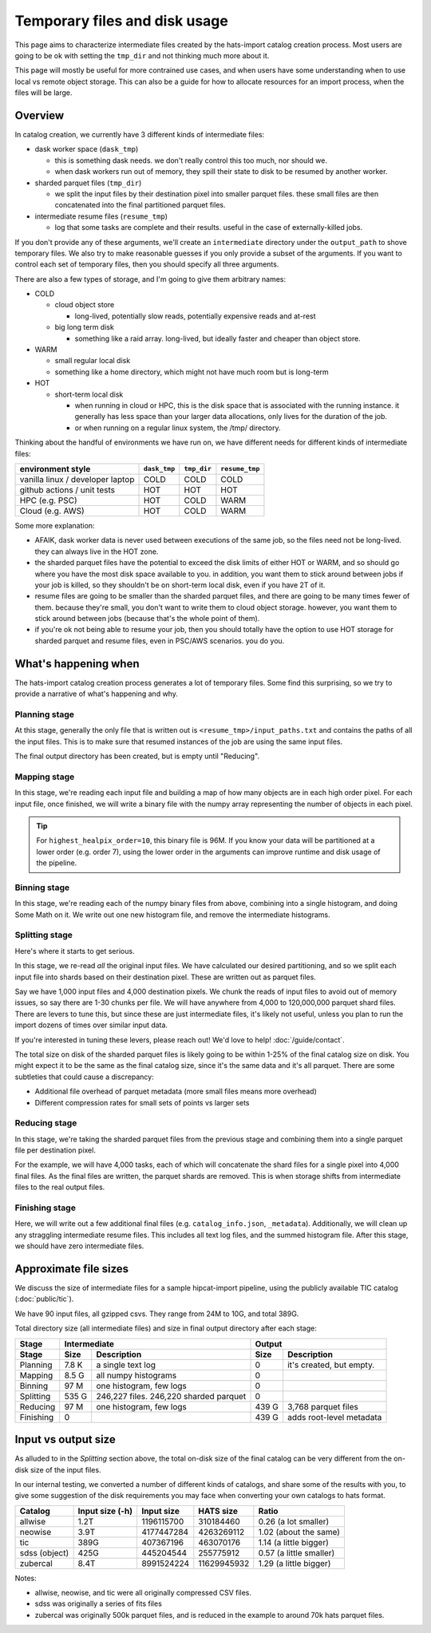 Temporary files and disk usage
===============================================================================

This page aims to characterize intermediate files created by the hats-import 
catalog creation process. Most users are going to be ok with setting the ``tmp_dir``
and not thinking much more about it.

This page will mostly be useful for more contrained use cases, and when users have some
understanding when to use local vs remote object storage. This can also be a guide for
how to allocate resources for an import process, when the files will be large.

Overview
-------------------------------------------------------------------------------

In catalog creation, we currently have 3 different kinds of intermediate files:

- dask worker space (``dask_tmp``)

  - this is something dask needs. we don't really control this too much, nor should we.
  - when dask workers run out of memory, they spill their state to disk to be resumed by another worker.

- sharded parquet files (``tmp_dir``)

  - we split the input files by their destination pixel into smaller parquet files. 
    these small files are then concatenated into the final partitioned parquet files.

- intermediate resume files (``resume_tmp``)

  - log that some tasks are complete and their results. useful in the case of externally-killed jobs.

If you don't provide any of these arguments, we'll create an ``intermediate`` directory
under the ``output_path`` to shove temporary files. We also try to make reasonable
guesses if you only provide a subset of the arguments. If you want to control each
set of temporary files, then you should specify all three arguments.

There are also a few types of storage, and I'm going to give them arbitrary names:

- COLD

  - cloud object store

    - long-lived, potentially slow reads, potentially expensive reads and at-rest

  - big long term disk

    - something like a raid array. long-lived, but ideally faster and cheaper than object store.

- WARM

  - small regular local disk
  - something like a home directory, which might not have much room but is long-term

- HOT

  - short-term local disk

    - when running in cloud or HPC, this is the disk space that is associated with 
      the running instance. it generally has less space than your larger data allocations, 
      only lives for the duration of the job.
    - or when running on a regular linux system, the /tmp/ directory.

Thinking about the handful of environments we have run on, we have different needs for 
different kinds of intermediate files:

==================================  ============  =========== ==============
environment style                   ``dask_tmp``  ``tmp_dir`` ``resume_tmp``
==================================  ============  =========== ==============
vanilla linux / developer laptop    COLD          COLD        COLD
github actions / unit tests         HOT           HOT         HOT
HPC (e.g. PSC)                      HOT           COLD        WARM
Cloud (e.g. AWS)                    HOT           COLD        WARM
==================================  ============  =========== ==============

Some more explanation:

- AFAIK, dask worker data is never used between executions of the same job, 
  so the files need not be long-lived. they can always live in the HOT zone.
- the sharded parquet files have the potential to exceed the disk limits of either 
  HOT or WARM, and so should go where you have the most disk space available to you. 
  in addition, you want them to stick around between jobs if your job is killed, so they 
  shouldn't be on short-term local disk, even if you have 2T of it.
- resume files are going to be smaller than the sharded parquet files, and there are 
  going to be many times fewer of them. because they're small, you don't want to write 
  them to cloud object storage. however, you want them to stick around between jobs 
  (because that's the whole point of them).
- if you're ok not being able to resume your job, then you should totally have the 
  option to use HOT storage for sharded parquet and resume files, even in PSC/AWS scenarios. 
  you do you.

What's happening when
-------------------------------------------------------------------------------

The hats-import catalog creation process generates a lot of temporary files. Some find this 
surprising, so we try to provide a narrative of what's happening and why.

Planning stage
...............................................................................

At this stage, generally the only file that is written out is ``<resume_tmp>/input_paths.txt``
and contains the paths of all the input files. This is to make sure that resumed instances
of the job are using the same input files.

The final output directory has been created, but is empty until "Reducing".

Mapping stage
...............................................................................

In this stage, we're reading each input file and building a map of how many objects are in 
each high order pixel. For each input file, once finished, we will write a binary file with 
the numpy array representing the number of objects in each pixel. 

.. tip::
    For ``highest_healpix_order=10``, this binary file is 96M. If you know your data will be 
    partitioned at a lower order (e.g. order 7), using the lower order in the arguments 
    can improve runtime and disk usage of the pipeline.

Binning stage
...............................................................................

In this stage, we're reading each of the numpy binary files from above, combining into a 
single histogram, and doing Some Math on it. 
We write out one new histogram file, and remove the intermediate histograms.

Splitting stage
...............................................................................

Here's where it starts to get serious.

In this stage, we re-read *all* the original input files. 
We have calculated our desired partitioning, and so we split each input file into shards 
based on their destination pixel. These are written out as parquet files. 

Say we have 1,000 input files and 4,000 destination pixels. We chunk the reads of input 
files to avoid out of memory issues, so say there are 1-30 chunks per file. We will 
have anywhere from 4,000 to 120,000,000 parquet shard files. 
There are levers to tune this, but since these are just intermediate files, 
it's likely not useful, unless you plan to run the import dozens of times over similar input data. 

If you're interested in tuning these levers, please reach out! We'd love to help! :doc:`/guide/contact`.

The total size on disk of the sharded parquet files is likely going to be within 
1-25% of the final catalog size on disk. You might expect it to be the same as the 
final catalog size, since it's the same data and it's all parquet. 
There are some subtleties that could cause a discrepancy:

- Additional file overhead of parquet metadata (more small files means more overhead)
- Different compression rates for small sets of points vs larger sets

Reducing stage
...............................................................................
In this stage, we're taking the sharded parquet files from the previous stage and combining 
them into a single parquet file per destination pixel.

For the example, we will have 4,000 tasks, each of which will concatenate the shard files 
for a single pixel into 4,000 final files. 
As the final files are written, the parquet shards are removed. 
This is when storage shifts from intermediate files to the real output files.

Finishing stage
...............................................................................

Here, we will write out a few additional final files (e.g. ``catalog_info.json``, ``_metadata``).
Additionally, we will clean up any straggling intermediate resume files. 
This includes all text log files, and the summed histogram file. 
After this stage, we should have zero intermediate files.

Approximate file sizes
-------------------------------------------------------------------------------

We discuss the size of intermediate files for a sample hipcat-import pipeline, 
using the publicly available TIC catalog (:doc:`public/tic`).

We have 90 input files, all gzipped csvs. They range from 24M to 10G, and total 389G.

Total directory size (all intermediate files) and size in final output directory after each stage:

============= ====== ======================= =========== =========================
Stage         Intermediate                   Output
------------- ------------------------------ -------------------------------------
Stage         Size   Description             Size        Description
============= ====== ======================= =========== =========================
Planning      7.8 K  a single text log       0           it's created, but empty.
Mapping       8.5 G  all numpy histograms    0
Binning       97 M   one histogram, few logs 0
Splitting     535 G  246,227 files.
                     246,220 sharded parquet 0
Reducing      97 M   one histogram, few logs 439 G       3,768 parquet files
Finishing     0                              439 G       adds root-level metadata
============= ====== ======================= =========== =========================

Input vs output size
-------------------------------------------------------------------------------

As alluded to in the `Splitting` section above, the total on-disk size of the 
final catalog can be very different from the on-disk size of the input files.

In our internal testing, we converted a number of different kinds of catalogs, 
and share some of the results with you, to give some suggestion of the disk requirements
you may face when converting your own catalogs to hats format.

============= =============== =========== =============== =========================
Catalog	      Input size (-h) Input size  HATS size       Ratio
============= =============== =========== =============== =========================
allwise       1.2T             1196115700       310184460   0.26 (a lot smaller)
neowise	      3.9T             4177447284      4263269112   1.02 (about the same)
tic           389G              407367196       463070176   1.14 (a little bigger)
sdss (object) 425G              445204544       255775912   0.57 (a little smaller)
zubercal      8.4T             8991524224     11629945932   1.29 (a little bigger)
============= =============== =========== =============== =========================

Notes:

- allwise, neowise, and tic were all originally compressed CSV files.
- sdss was originally a series of fits files
- zubercal was originally 500k parquet files, and is reduced in the example to 
  around 70k hats parquet files.
